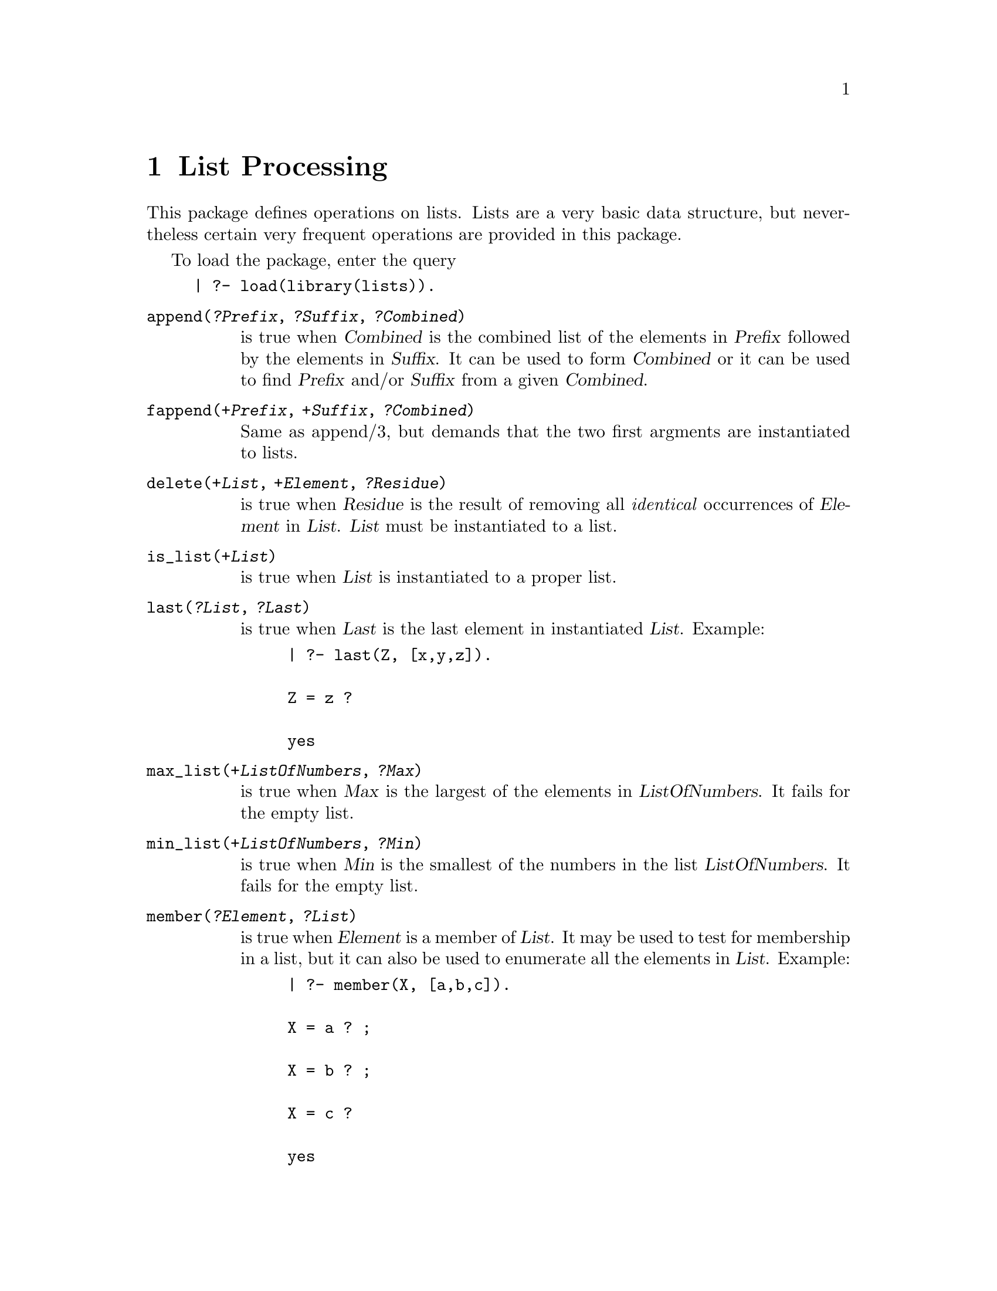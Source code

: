 @node Lists, Ordsets, GM, Top
@comment  node-name,  next,  previous,  up
@chapter List Processing
@cindex lists

This package defines operations on lists.  Lists are a very
basic data structure, but nevertheless certain very frequent operations
are provided in this package.

To load the package, enter the query

@example
| ?- load(library(lists)).
@end example
@table @code
@item append(@var{?Prefix}, @var{?Suffix}, @var{?Combined})
@findex append/3
is true when @var{Combined} is the combined list of the elements in
@var{Prefix} followed by the elements in @var{Suffix}.  It can be used to
form @var{Combined} or it can be used to find @var{Prefix} and/or
@var{Suffix} from a given @var{Combined}.
@item fappend(@var{+Prefix}, @var{+Suffix}, @var{?Combined})
@findex fappend/3
Same as append/3, but demands that the two first argments are instantiated
to lists.
@item delete(@var{+List}, @var{+Element}, @var{?Residue})
@findex delete/3
is true when @var{Residue} is the result of removing all
@emph{identical} occurrences of @var{Element} in @var{List}.
@var{List} must be instantiated to a list.
@item is_list(@var{+List})
@findex is_list/1
is true when @var{List} is instantiated to a proper list.
@item last(@var{?List}, @var{?Last})
@findex last/2
is true when @var{Last} is the last element in instantiated @var{List}.  Example:
@example
| ?- last(Z, [x,y,z]).

Z = z ? 

yes
@end example
@item max_list(@var{+ListOfNumbers}, @var{?Max})
@findex max_list/2
is true when @var{Max} is the largest of the elements in @var{ListOfNumbers}.
It fails for the empty list.
@item min_list(@var{+ListOfNumbers}, @var{?Min})
@findex min_list/2
is true when @var{Min} is the smallest of the numbers in the list
@var{ListOfNumbers}.
It fails for the empty list.
@item member(@var{?Element}, @var{?List})
@findex member/2
is true when @var{Element} is a member of @var{List}.  It may be used to test 
for membership in a list, but it can also be used to enumerate all the 
elements in @var{List}.  Example:
@example
| ?- member(X, [a,b,c]).

X = a ? ;

X = b ? ;

X = c ? 

yes
@end example
@item memberchk(@var{+Element}, @var{+List})
@findex memberchk/2
is true when @var{Element} is a member of @var{List}, but 
@code{memberchk/2} only succeeds at most once and can therefore not be used to
enumerate the elements in @var{List}.
@item nextto(@var{?X}, @var{?Y}, @var{?List})
@findex nextto/3
is true when @var{X} and @var{Y} appear side-by-side in @var{List}.  Example:
@example
| ?- nextto(X, Y, [1,2,3]).

X = 1,
Y = 2 ? ;

X = 2,
Y = 3 ? ;

no
@end example
@item no_doubles(@var{?List})
@findex no_doubles/1
is true when @var{List} contains no duplicated elements.  This is true
when @code{dif(@var{X}, @var{Y})} holds for all pairs of members @var{X}
and @var{Y} of the list.
@item non_member(@var{?Element}, @var{?List})
@findex non_member/2
is defined as not(member(@var{?Element}, @var{?List})).
@item nth(@var{?N}, @var{?List}, @var{?Element})
@findex nth/3
@code{nth/3} is true when @var{Element} is the @var{N}th element of @var{List}.
The first element is number 1.  Example:
@example
| ?- nth(N, [a,b,c,d,e,f,g,h,i], f).

N = 6 ? 

yes
@end example
@item nth(@var{?N}, @var{?List}, @var{?Element}, @var{?Rest})
@findex nth/4
is true when @var{Element} is in position @var{N} in the @var{List} and
@var{Rest} is all elements in @var{List} except @var{Element}.
@item nth0(@var{?N}, @var{?List}, @var{?Element})
@findex nth0/3
is true when @var{Element} is the @var{N}th element of @var{List}, counting 
the first element as 0. 
@item nth0(@var{?N}, @var{?List}, @var{?Element}, @var{?Rest})
@findex nth0/4
is true when @var{Element} is the @var{N}th element of @var{List},
counting the first element as 0. @var{Rest} is all the other elements in
@var{List}.    Example:
@example
| ?- nth0(N, [a,b,c,d,e,f,g,h,i,j], f, R).

N = 5,
R = [a,b,c,d,e,g,h,i,j] ? 

yes
@end example
@item permutation(@var{?List}, @var{?Perm})
@findex permutation/2
is true when @var{Perm} is a permutation of @var{List}.

@item prefix(@var{?Prefix}, @var{?List})
@findex prefix/2
is true when @var{Prefix} is a prefix of @var{List}.  Example:
@example
| ?- prefix([1,2,3], [1,2,3,4,5,6]).

yes
@end example
@item prefix(@var{?Prefix}, @var{?List})
@findex prefix/2
is true when @var{Prefix} is a prefix of @var{List}.  Example:
@example
| ?- prefix([1,2,3], [1,2,3,4,5,6]).

yes
@end example
@item remove_duplicates(@var{+List}, @var{?Pruned})
@findex remove_duplicates/2
is true when @var{Pruned} is the result of removing all identical
duplicate elements in the instantiated list @var{List}.  Example:
@example
| ?- remove_duplicates([1,2,3,2,3,1], P).

P = [1,2,3] ? ;

no
@end example
@item reverse(@var{?List}, @var{?Reversed})
@findex reverse/2
is true when @var{Reversed} has the same elements as in the
instantiated list @var{List} but in a reversed order.
@item same_length(@var{?List1}, @var{?List2})
@findex same_length/2
is true when @var{List1} and @var{List2} have the same number of
elements.
@item same_length(@var{?List1}, @var{?List2}, @var{?Length})
@findex same_length/3
is true when @var{List1} and @var{List2} have the same number of elements
and that number is @var{Length}.  Example:
@example
| ?- same_length([1,2,3], [9,8,7], N).

N = 3 ? ;

no
@end example
@item select(@var{?Element}, @var{?List}, @var{?List2})
@findex select/3
is true when the result of removing an occurrence of @var{Element} in
@var{List} is @var{List2}.
@item sublist(@var{?Sub}, @var{?List})
@findex sublist/2
is true when @var{Sub} contains some of the elements of @var{List}, and
in the same order.
@item substitute(@var{+X}, @var{+Xlist}, @var{+Y}, @var{?Ylist})
@findex substitute/4
is true when instantiated list @var{Xlist} and @var{Ylist} are equal
except for replacing identical occurrences of @var{X} by @var{Y}.
Example:
@example
| ?- substitute(1, [1,2,3,4], 5, X).

X = [5,2,3,4] ? 

yes
@end example
@item sum_list(@var{+ListOfNumbers}, @var{?Sum})
@findex sum_list/2
is true when @var{Sum} is the result of adding the @var{ListOfNumbers} 
together.
@item suffix(@var{?Suffix}, @var{?List})
@findex suffix/2
is true when @var{Suffix} is a suffix of @var{List}.
@end table
